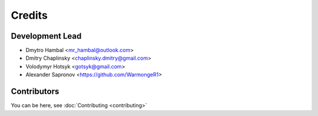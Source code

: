 =======
Credits
=======

Development Lead
----------------

* Dmytro Hambal <mr_hambal@outlook.com>
* Dmitry Chaplinsky <chaplinsky.dmitry@gmail.com>
* Volodymyr Hotsyk <gotsyk@gmail.com>
* Alexander Sapronov <https://github.com/WarmongeR1>

Contributors
------------
You can be here, see :doc:`Contributing <contributing>`


